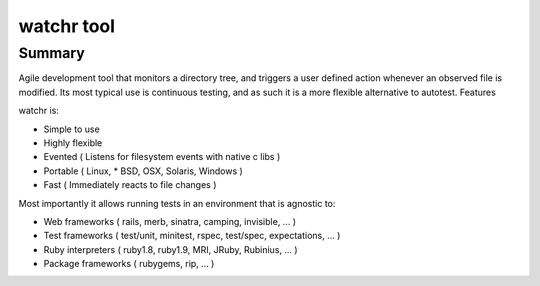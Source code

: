 
.. index::
   pair: test tool ; watchr
   pair: continuous ; testing


.. _test_tool_watchr:

=======================
watchr tool
=======================


.. seealso::

   - http://www.nicosphere.net/autotest-avec-watchr-python-php-2429/
   - https://github.com/mynyml/watchr.git



Summary
=======

Agile development tool that monitors a directory tree, and triggers a user
defined action whenever an observed file is modified. Its most typical use is
continuous testing, and as such it is a more flexible alternative to autotest.
Features

watchr is:

- Simple to use
- Highly flexible
- Evented ( Listens for filesystem events with native c libs )
- Portable ( Linux, * BSD, OSX, Solaris, Windows )
- Fast ( Immediately reacts to file changes )

Most importantly it allows running tests in an environment that is agnostic to:

- Web frameworks ( rails, merb, sinatra, camping, invisible, ... )
- Test frameworks ( test/unit, minitest, rspec, test/spec, expectations, ... )
- Ruby interpreters ( ruby1.8, ruby1.9, MRI, JRuby, Rubinius, ... )
- Package frameworks ( rubygems, rip, ... )
